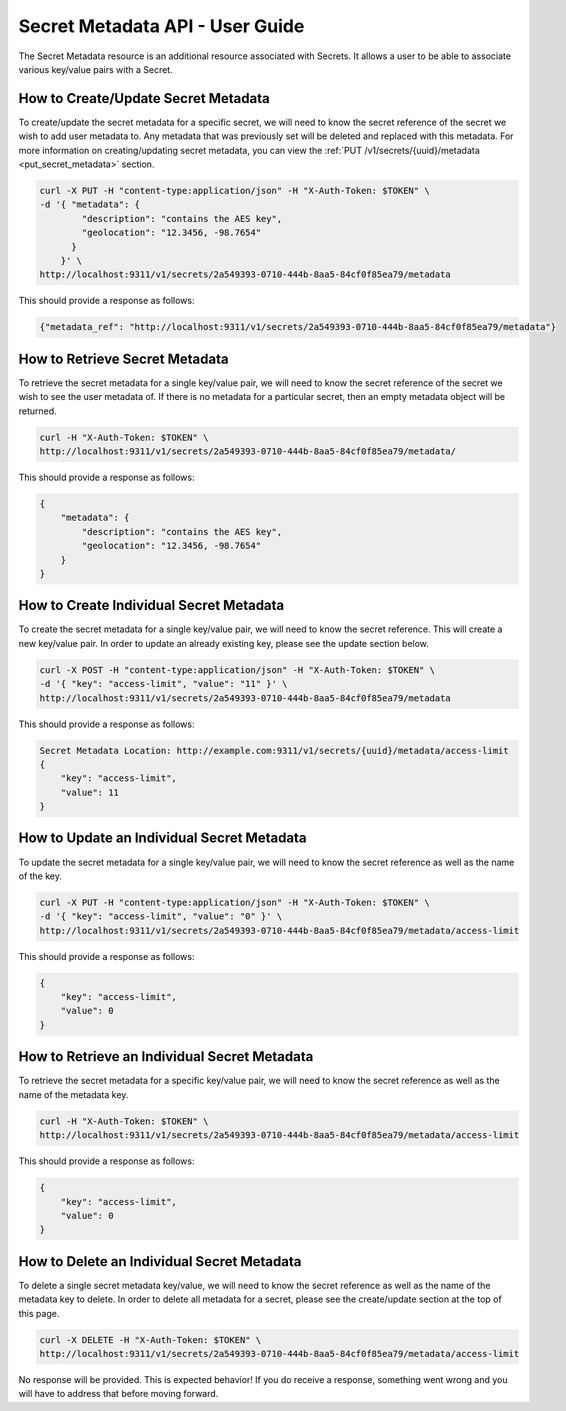 ********************************
Secret Metadata API - User Guide
********************************

The Secret Metadata resource is an additional resource associated with Secrets.
It allows a user to be able to associate various key/value pairs with a Secret.

.. _create_secret_metadata:

How to Create/Update Secret Metadata
####################################

To create/update the secret metadata for a specific secret, we will need to know
the secret reference of the secret we wish to add user metadata to. Any metadata
that was previously set will be deleted and replaced with this metadata.
For more information on creating/updating secret metadata, you can view the
:ref:`PUT /v1/secrets/{uuid}/metadata <put_secret_metadata>` section.

.. code-block:: bash

    curl -X PUT -H "content-type:application/json" -H "X-Auth-Token: $TOKEN" \
    -d '{ "metadata": {
            "description": "contains the AES key",
            "geolocation": "12.3456, -98.7654"
          }
        }' \
    http://localhost:9311/v1/secrets/2a549393-0710-444b-8aa5-84cf0f85ea79/metadata

This should provide a response as follows:

.. code-block:: bash

    {"metadata_ref": "http://localhost:9311/v1/secrets/2a549393-0710-444b-8aa5-84cf0f85ea79/metadata"}

.. _retreive_secret_metadata:

How to Retrieve Secret Metadata
###############################

To retrieve the secret metadata for a single key/value pair, we will need to
know the secret reference of the secret we wish to see the user metadata of.
If there is no metadata for a particular secret, then an empty metadata object
will be returned.

.. code-block:: bash

    curl -H "X-Auth-Token: $TOKEN" \
    http://localhost:9311/v1/secrets/2a549393-0710-444b-8aa5-84cf0f85ea79/metadata/

This should provide a response as follows:

.. code-block:: bash

    {
        "metadata": {
            "description": "contains the AES key",
            "geolocation": "12.3456, -98.7654"
        }
    }

.. _create_secret_metadatum:

How to Create Individual Secret Metadata
########################################

To create the secret metadata for a single key/value pair, we will need to know
the secret reference. This will create a new key/value pair. In order to update
an already existing key, please see the update section below.

.. code-block:: bash

    curl -X POST -H "content-type:application/json" -H "X-Auth-Token: $TOKEN" \
    -d '{ "key": "access-limit", "value": "11" }' \
    http://localhost:9311/v1/secrets/2a549393-0710-444b-8aa5-84cf0f85ea79/metadata

This should provide a response as follows:

.. code-block:: bash

    Secret Metadata Location: http://example.com:9311/v1/secrets/{uuid}/metadata/access-limit
    {
        "key": "access-limit",
        "value": 11
    }

.. _update_secret_metadatum:

How to Update an Individual Secret Metadata
###########################################

To update the secret metadata for a single key/value pair, we will need to know
the secret reference as well as the name of the key.

.. code-block:: bash

    curl -X PUT -H "content-type:application/json" -H "X-Auth-Token: $TOKEN" \
    -d '{ "key": "access-limit", "value": "0" }' \
    http://localhost:9311/v1/secrets/2a549393-0710-444b-8aa5-84cf0f85ea79/metadata/access-limit

This should provide a response as follows:

.. code-block:: bash

    {
        "key": "access-limit",
        "value": 0
    }


.. _retrieve_secret_metadatum:

How to Retrieve an Individual Secret Metadata
#############################################

To retrieve the secret metadata for a specific key/value pair, we will need to
know the secret reference as well as the name of the metadata key.

.. code-block:: bash

    curl -H "X-Auth-Token: $TOKEN" \
    http://localhost:9311/v1/secrets/2a549393-0710-444b-8aa5-84cf0f85ea79/metadata/access-limit

This should provide a response as follows:

.. code-block:: bash

    {
        "key": "access-limit",
        "value": 0
    }

.. _remove_secret_metadatum:

How to Delete an Individual Secret Metadata
###########################################

To delete a single secret metadata key/value, we will need to know the secret
reference as well as the name of the metadata key to delete. In order to
delete all metadata for a secret, please see the create/update section at the
top of this page.

.. code-block:: bash

    curl -X DELETE -H "X-Auth-Token: $TOKEN" \
    http://localhost:9311/v1/secrets/2a549393-0710-444b-8aa5-84cf0f85ea79/metadata/access-limit

No response will be provided. This is expected behavior! If you do receive a
response, something went wrong and you will have to address that before
moving forward.
